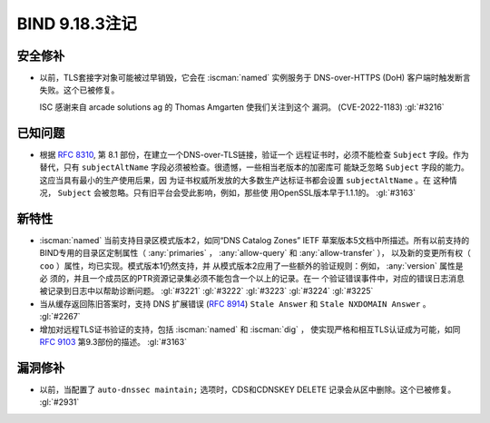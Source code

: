 .. Copyright (C) Internet Systems Consortium, Inc. ("ISC")
..
.. SPDX-License-Identifier: MPL-2.0
..
.. This Source Code Form is subject to the terms of the Mozilla Public
.. License, v. 2.0.  If a copy of the MPL was not distributed with this
.. file, you can obtain one at https://mozilla.org/MPL/2.0/.
..
.. See the COPYRIGHT file distributed with this work for additional
.. information regarding copyright ownership.

BIND 9.18.3注记
---------------------

安全修补
~~~~~~~~~~~~~~

- 以前，TLS套接字对象可能被过早销毁，它会在 :iscman:`named` 实例服务于
  DNS-over-HTTPS (DoH) 客户端时触发断言失败。这个已被修复。

  ISC 感谢来自 arcade solutions ag 的 Thomas Amgarten 使我们关注到这个
  漏洞。 (CVE-2022-1183) :gl:`#3216`

已知问题
~~~~~~~~~~~~

- 根据 :rfc:`8310`, 第 8.1 部份，在建立一个DNS-over-TLS链接，验证一个
  远程证书时，必须不能检查 ``Subject`` 字段。作为替代，只有 
  ``subjectAltName`` 字段必须被检查。很遗憾，一些相当老版本的加密库可
  能缺乏忽略 ``Subject`` 字段的能力。这应当具有最小的生产使用后果，因
  为证书权威所发放的大多数生产达标证书都会设置 ``subjectAltName`` 。在
  这种情况， ``Subject`` 会被忽略。只有旧平台会受此影响，例如，那些使
  用OpenSSL版本早于1.1.1的。 :gl:`#3163`

新特性
~~~~~~~~~

- :iscman:`named` 当前支持目录区模式版本2，如同“DNS Catalog Zones” IETF
  草案版本5文档中所描述。所有以前支持的BIND专用的目录区定制属性（
  :any:`primaries` ， :any:`allow-query` 和 :any:`allow-transfer` ），
  以及新的变更所有权（ ``coo`` ）属性，均已实现。模式版本1仍然支持，并
  从模式版本2应用了一些额外的验证规则：例如， :any:`version` 属性是必
  须的，并且一个成员区的PTR资源记录集必须不能包含一个以上的记录。在一
  个验证错误事件中，对应的错误日志消息被记录到日志中以帮助诊断问题。
  :gl:`#3221` :gl:`#3222` :gl:`#3223` :gl:`#3224` :gl:`#3225`

- 当从缓存返回陈旧答案时，支持 DNS 扩展错误 (:rfc:`8914`)
  ``Stale Answer`` 和 ``Stale NXDOMAIN Answer`` 。 :gl:`#2267`

- 增加对远程TLS证书验证的支持，包括 :iscman:`named` 和 :iscman:`dig` ，
  使实现严格和相互TLS认证成为可能，如同 :rfc:`9103` 第9.3部份的描述。
  :gl:`#3163`

漏洞修补
~~~~~~~~~

- 以前，当配置了 ``auto-dnssec maintain;`` 选项时，CDS和CDNSKEY DELETE
  记录会从区中删除。这个已被修复。 :gl:`#2931`

